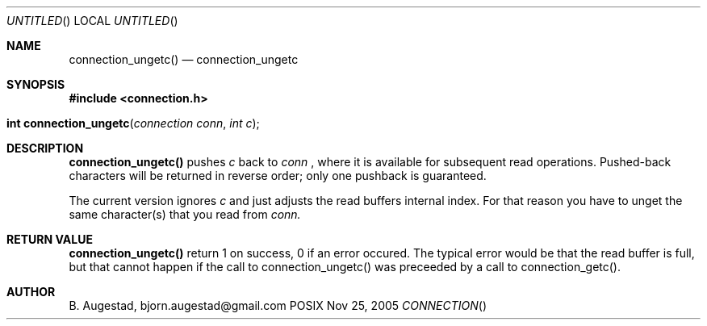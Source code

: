 .Dd Nov 25, 2005
.Os POSIX
.Dt CONNECTION
.Th connection_ungetc 3
.Sh NAME
.Nm connection_ungetc()
.Nd connection_ungetc
.Sh SYNOPSIS
.Fd #include <connection.h>
.Fo "int connection_ungetc"
.Fa "connection conn"
.Fa "int c"
.Fc
.Sh DESCRIPTION
.Nm
pushes
.Fa c
back to
.Fa conn
, where it is available for subsequent read operations. 
Pushed-back characters will be returned in reverse order; only
one pushback is guaranteed.
.Pp
The current version ignores
.Fa c
and just adjusts the read buffers internal index. For that reason
you have to unget the same character(s) that you read from 
.Fa conn.
.Sh RETURN VALUE
.Nm
return 1 on success, 0 if an error occured.  The typical error
would be that the read buffer is full, but that cannot happen
if the call to connection_ungetc() was preceeded
by a call to connection_getc().
.Sh AUTHOR
.An B. Augestad, bjorn.augestad@gmail.com
